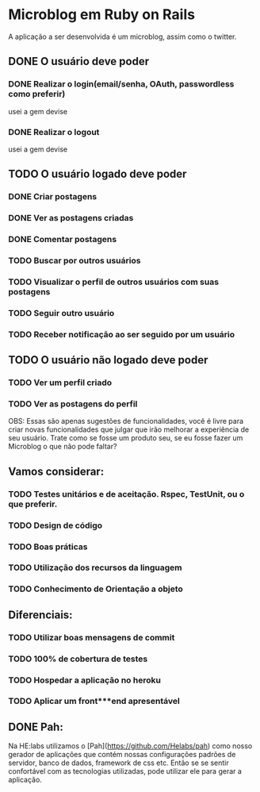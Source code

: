 * Microblog em Ruby on Rails

A aplicação a ser desenvolvida é um microblog, assim como o twitter.

** DONE O usuário deve poder

*** DONE Realizar o login(email/senha, OAuth, passwordless como preferir)
    usei a gem devise
*** DONE Realizar o logout
    usei a gem devise
** TODO O usuário logado deve poder

*** DONE Criar postagens
*** DONE Ver as postagens criadas
*** DONE Comentar postagens
*** TODO Buscar por outros usuários
*** TODO Visualizar o perfil de outros usuários com suas postagens
*** TODO Seguir outro usuário
*** TODO Receber notificação ao ser seguido por um usuário

** TODO O usuário não logado deve poder

*** TODO Ver um perfil criado
*** TODO Ver as postagens do perfil

OBS: Essas são apenas sugestões de funcionalidades, você é livre para criar novas funcionalidades que julgar que irão melhorar a experiência de seu usuário. Trate como se fosse um produto seu, se eu fosse fazer um Microblog o que não pode faltar?

** Vamos considerar:

*** TODO Testes unitários e de aceitação. Rspec, TestUnit, ou o que preferir.
*** TODO Design de código
*** TODO Boas práticas
*** TODO Utilização dos recursos da linguagem
*** TODO Conhecimento de Orientação a objeto

** Diferenciais:

*** TODO Utilizar boas mensagens de commit
*** TODO 100% de cobertura de testes
*** TODO Hospedar a aplicação no heroku
*** TODO Aplicar um front***end apresentável

** DONE Pah:

Na HE:labs utilizamos o [Pah](https://github.com/Helabs/pah) como nosso gerador de aplicações que contém nossas configurações padrões de servidor, banco de dados, framework de css etc.
Então se se sentir confortável com as tecnologias utilizadas, pode utilizar ele para gerar a aplicação.
